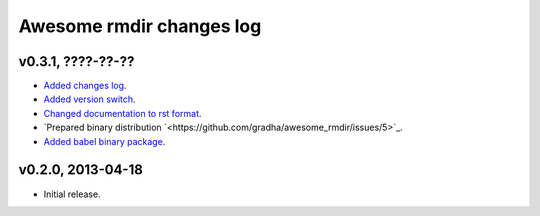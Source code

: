 =========================
Awesome rmdir changes log
=========================

v0.3.1, ????-??-??
------------------

* `Added changes log <https://github.com/gradha/awesome_rmdir/issues/3>`_.
* `Added version switch <https://github.com/gradha/awesome_rmdir/issues/6>`_.
* `Changed documentation to rst format
  <https://github.com/gradha/awesome_rmdir/issues/2>`_.
* `Prepared binary distribution
  `<https://github.com/gradha/awesome_rmdir/issues/5>`_.
* `Added babel binary package
  <https://github.com/gradha/awesome_rmdir/issues/4>`_.

v0.2.0, 2013-04-18
------------------

* Initial release.
